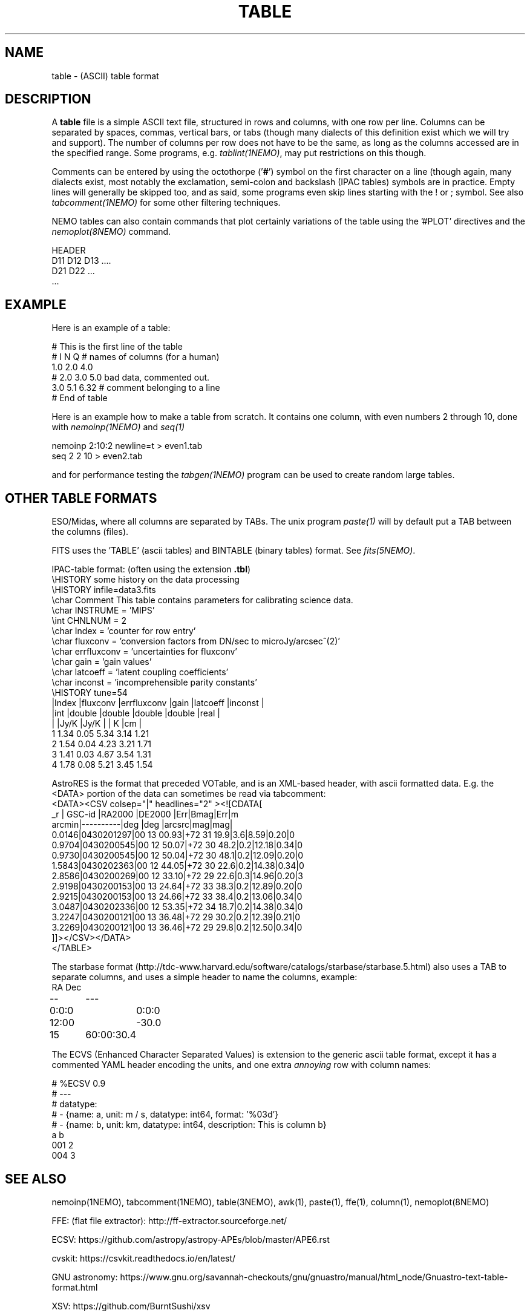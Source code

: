.TH TABLE 5NEMO "5 May 2022"

.SH "NAME"
table \- (ASCII) table format

.SH "DESCRIPTION"
A \fBtable\fP file is a simple ASCII text file, 
structured in rows and columns, with one row per line. 
Columns can be separated by spaces, commas, vertical bars, or tabs
(though many dialects of this definition exist which we will try and support).
The number of columns per row does not have to be the same,
as long as the columns accessed are in the specified range.
Some programs, e.g. \fItablint(1NEMO)\fP, may
put restrictions on this though.
.PP
Comments can be entered by using the octothorpe ('\fB#\fP') symbol 
on the first character on a line (though again, many
dialects exist, most notably the exclamation, semi-colon and 
backslash (IPAC tables) symbols are in practice.
Empty lines will generally be skipped too, and as said,
some programs even skip lines starting with the ! or ; symbol. See also
\fItabcomment(1NEMO)\fP for some other filtering techniques.
.PP
NEMO tables can also contain commands that plot certainly variations of the table
using the '#PLOT' directives and the \fInemoplot(8NEMO)\fP command. 

.PP

.nf
  HEADER
  D11 D12 D13 ....
  D21 D22 ...
  ...
.fi

.SH "EXAMPLE"
Here is an example of a table:
.nf

    # This is the first line of the table
    # I    N     Q      # names of columns (for a human)
    1.0   2.0   4.0
    # 2.0 3.0   5.0     bad data, commented out.
    3.0   5.1   6.32    # comment belonging to a line
    # End of table
    
.fi
Here is an example how to make a table from scratch. It contains 
one column, with even numbers 2 through 10, done with
\fInemoinp(1NEMO)\fP and \fIseq(1)\fP
.nf

    nemoinp 2:10:2 newline=t > even1.tab
    seq 2 2 10 > even2.tab

.fi
and for performance testing the \fItabgen(1NEMO)\fP program can be used
to create random large tables.

.SH "OTHER TABLE FORMATS"
ESO/Midas, where all columns
are separated by TABs. The unix program \fIpaste(1)\fP will by default
put a TAB between the columns (files).
.PP
FITS uses the 'TABLE' (ascii tables) and BINTABLE (binary tables) format.
See \fIfits(5NEMO)\fP.
.PP
IPAC-table format: (often using the extension \fB.tbl\fP)
.nf
\\HISTORY some history on the data processing
\\HISTORY infile=data3.fits
\\char Comment This table contains parameters for calibrating science data.
\\char INSTRUME = 'MIPS'
\\int CHNLNUM = 2
\\char Index = 'counter for row entry'
\\char fluxconv    = 'conversion factors from DN/sec to microJy/arcsec^(2)'
\\char errfluxconv = 'uncertainties for fluxconv'
\\char gain        = 'gain values'
\\char latcoeff    = 'latent coupling coefficients'
\\char inconst     = 'incomprehensible parity constants'
\\HISTORY tune=54
|Index |fluxconv  |errfluxconv |gain    |latcoeff |inconst |
|int   |double    |double      |double  |double   |real    |
|      |Jy/K      |Jy/K        |        | K       |cm      |
 1      1.34       0.05         5.34     3.14      1.21
 2      1.54       0.04         4.23     3.21      1.71
 3      1.41       0.03         4.67     3.54      1.31
 4      1.78       0.08         5.21     3.45      1.54
.fi
.PP
AstroRES is the format that preceded VOTable, and is an XML-based header,
with ascii formatted data. E.g. the <DATA> portion of the data can sometimes
be read via tabcomment:
.nf
<DATA><CSV colsep="|" headlines="2" ><![CDATA[
   _r |  GSC-id  |RA2000 |DE2000  |Err|Bmag|Err|m
arcmin|----------|deg    |deg   |arcsrc|mag|mag|
0.0146|0430201297|00 13 00.93|+72 31 19.9|3.6|8.59|0.20|0
0.9704|0430200545|00 12 50.07|+72 30 48.2|0.2|12.18|0.34|0
0.9730|0430200545|00 12 50.04|+72 30 48.1|0.2|12.09|0.20|0
1.5843|0430202363|00 12 44.05|+72 30 22.6|0.2|14.38|0.34|0
2.8586|0430200269|00 12 33.10|+72 29 22.6|0.3|14.96|0.20|3
2.9198|0430200153|00 13 24.64|+72 33 38.3|0.2|12.89|0.20|0
2.9215|0430200153|00 13 24.66|+72 33 38.4|0.2|13.06|0.34|0
3.0487|0430202336|00 12 53.35|+72 34 18.7|0.2|14.38|0.34|0
3.2247|0430200121|00 13 36.48|+72 29 30.2|0.2|12.39|0.21|0
3.2269|0430200121|00 13 36.46|+72 29 29.8|0.2|12.50|0.34|0
]]></CSV></DATA>
</TABLE>
.fi

.PP
The starbase format (http://tdc-www.harvard.edu/software/catalogs/starbase/starbase.5.html)
also uses a TAB to separate columns, and uses a simple header to
name the columns, example:
.nf
RA	Dec
--	---
0:0:0	0:0:0
12:00	-30.0
15	60:00:30.4
.fi

.PP
The ECVS (Enhanced Character Separated Values) is extension to the generic ascii table
format, except it has a commented YAML header encoding the units, and one extra
\fIannoying\fP row with column names:
.nf

# %ECSV 0.9
# ---
# datatype:
# - {name: a, unit: m / s, datatype: int64, format: '%03d'}
# - {name: b, unit: km, datatype: int64, description: This is column b}
a b
001 2
004 3

.fi

.SH "SEE ALSO"
nemoinp(1NEMO), tabcomment(1NEMO), table(3NEMO), awk(1), paste(1), ffe(1), column(1), nemoplot(8NEMO)
.PP
FFE: (flat file extractor): http://ff-extractor.sourceforge.net/
.PP
ECSV: https://github.com/astropy/astropy-APEs/blob/master/APE6.rst
.PP
cvskit: https://csvkit.readthedocs.io/en/latest/
.PP
GNU astronomy:  https://www.gnu.org/savannah-checkouts/gnu/gnuastro/manual/html_node/Gnuastro-text-table-format.html
.PP
XSV:  https://github.com/BurntSushi/xsv

.SH "AUTHOR"
Peter Teuben

.SH "UPDATE HISTORY"
.nf
.ta +1.0i +4.0i
1-feb-93	document created  	PJT
25-oct-03	some more docs on other table formats	PJT
17-mar-2022	changes for table-V2	PJT
.fi

